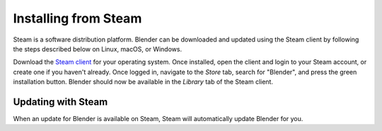 
*********************
Installing from Steam
*********************

Steam is a software distribution platform. Blender can be downloaded and updated
using the Steam client by following the steps described below on Linux, macOS, or Windows.

Download the `Steam client <https://store.steampowered.com/>`__ for your operating system.
Once installed, open the client and login to your Steam account, or create one if you haven't already.
Once logged in, navigate to the *Store* tab, search for "Blender", and press the green installation button.
Blender should now be available in the *Library* tab of the Steam client.

.. seealso::

   When installing Blender from Steam on Linux and Windows, the ``.blend`` filename extension will not
   be automatically associated with Blender. To associate blend-files with Blender, see the processes
   described on the :doc:`Linux </manual/getting_started/installing/linux>` and
   :doc:`Windows </manual/getting_started/installing/windows>` installation pages.


Updating with Steam
===================

When an update for Blender is available on Steam, Steam will automatically update Blender for you.
